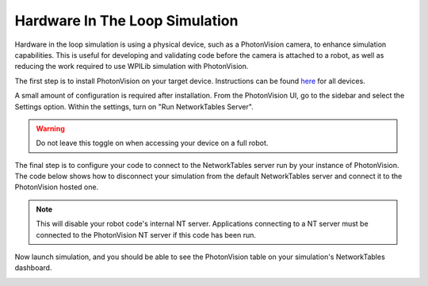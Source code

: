 Hardware In The Loop Simulation
===============================

Hardware in the loop simulation is using a physical device, such as a PhotonVision camera, to enhance simulation capabilities. This is useful for developing and validating code before the camera is attached to a robot, as well as reducing the work required to use WPILib simulation with PhotonVision.

The first step is to install PhotonVision on your target device. Instructions can be found `here <https://docs.photonvision.org/en/latest/docs/getting-started/installation/sw_install/index.html>`_ for all devices.

A small amount of configuration is required after installation. From the PhotonVision UI, go to the sidebar and select the Settings option. Within the settings, turn on "Run NetworkTables Server".

.. warning:: Do not leave this toggle on when accessing your device on a full robot.

.. image:: images/nt-server-toggle.png

The final step is to configure your code to connect to the NetworkTables server run by your instance of PhotonVision. The code below shows how to disconnect your simulation from the default NetworkTables server and connect it to the PhotonVision hosted one.

.. note:: This will disable your robot code's internal NT server. Applications connecting to a NT server must be connected to the PhotonVision NT server if this code has been run.

.. tab-set-code::

   .. code-block:: java

      if(RobotBase.isSimulation()) {
         NetworkTableInstance inst = NetworkTableInstance.getDefault();
         inst.stopServer();
         // Change the IP address in the below function to the IP address you use to connect to the PhotonVision UI.
         inst.setServer("photonvision.local");
         inst.startClient4("Robot Simulation");
      }

   .. code-block:: c++

      // Change the IP address to the address of your PhotonVision instance
      // TODO

Now launch simulation, and you should be able to see the PhotonVision table on your simulation's NetworkTables dashboard.

.. image:: images/hardware-in-the-loop-sim.png
